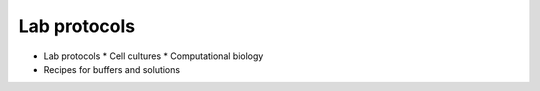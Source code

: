 Lab protocols 
=============

* Lab protocols 
  * Cell cultures
  * Computational biology
* Recipes for buffers and solutions
